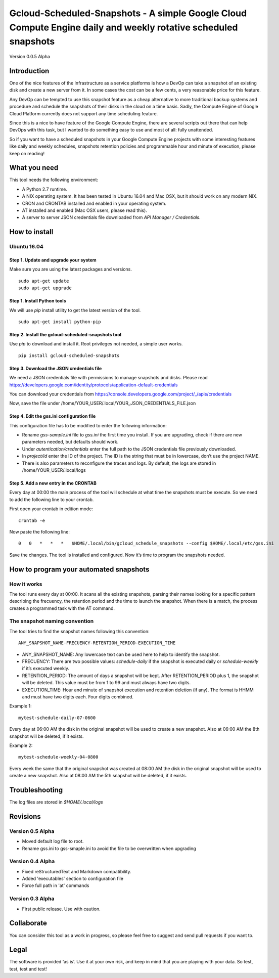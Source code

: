 Gcloud-Scheduled-Snapshots - A simple Google Cloud Compute Engine daily and weekly rotative scheduled snapshots
===============================================================================================================

Version 0.0.5 Alpha

Introduction
------------

One of the nice features of the Infrastructure as a service platforms is
how a DevOp can take a snapshot of an existing disk and create a new
server from it. In some cases the cost can be a few cents, a very
reasonable price for this feature.

Any DevOp can be tempted to use this snapshot feature as a cheap
alternative to more traditional backup systems and procedure and
schedule the snapshots of their disks in the cloud on a time basis.
Sadly, the Compute Engine of Google Cloud Platform currently does not
support any time scheduling feature.

Since this is a nice to have feature of the Google Compute Engine, there
are several scripts out there that can help DevOps with this task, but I
wanted to do something easy to use and most of all: fully unattended.

So if you want to have a scheduled snapshots in your Google Compute
Engine projects with some interesting features like daily and weekly
schedules, snapshots retention policies and programmable hour and minute
of execution, please keep on reading!

What you need
-------------

This tool needs the following environment:

-  A Python 2.7 runtime.
-  A NIX operating system. It has been tested in Ubuntu 16.04 and Mac
   OSX, but it should work on any modern NIX.
-  CRON and CRONTAB installed and enabled in your operating system.
-  AT installed and enabled (Mac OSX users, please read this).
-  A server to server JSON credentials file downloaded from *API Manager
   / Credentials*.

How to install
--------------

Ubuntu 16.04
~~~~~~~~~~~~

Step 1. Update and upgrade your system
^^^^^^^^^^^^^^^^^^^^^^^^^^^^^^^^^^^^^^

Make sure you are using the latest packages and versions.

::

    sudo apt-get update
    sudo apt-get upgrade

Step 1. Install Python tools
^^^^^^^^^^^^^^^^^^^^^^^^^^^^

We will use *pip* install utility to get the latest version of the tool.

::

    sudo apt-get install python-pip

Step 2. Install the gcloud-scheduled-snapshots tool
^^^^^^^^^^^^^^^^^^^^^^^^^^^^^^^^^^^^^^^^^^^^^^^^^^^

Use *pip* to download and install it. Root privileges not needed, a
simple user works.

::

    pip install gcloud-scheduled-snapshots

Step 3. Download the JSON credentials file
^^^^^^^^^^^^^^^^^^^^^^^^^^^^^^^^^^^^^^^^^^

We need a JSON credentials file with permissions to manage snapshots and
disks. Please read
https://developers.google.com/identity/protocols/application-default-credentials

You can download your credentials from
https://console.developers.google.com/project/\_/apis/credentials

Now, save the file under
/home/YOUR\_USER/.local/YOUR\_JSON\_CREDENTIALS\_FILE.json

Step 4. Edit the gss.ini configuration file
^^^^^^^^^^^^^^^^^^^^^^^^^^^^^^^^^^^^^^^^^^^

This configuration file has to be modified to enter the following
information:

-  Rename *gss-sample.ini* file to *gss.ini* the first time you install.
   If you are upgrading, check if there are new parameters needed, but
   defaults should work.
-  Under *autentication/credentials* enter the full path to the JSON
   credentials file previously downloaded.
-  In *project/id* enter the ID of the project. The ID is the string
   that must be in lowercase, don’t use the project NAME.
-  There is also parameters to reconfigure the traces and logs. By
   default, the logs are stored in /home/YOUR\_USER/.local/logs

Step 5. Add a new entry in the CRONTAB
^^^^^^^^^^^^^^^^^^^^^^^^^^^^^^^^^^^^^^

Every day at 00:00 the main process of the tool will schedule at what
time the snapshots must be execute. So we need to add the following line
to your crontab.

First open your crontab in edition mode:

::

    crontab -e

Now paste the following line:

::

    0   0   *   *   *   $HOME/.local/bin/gcloud_schedule_snapshots --config $HOME/.local/etc/gss.ini

Save the changes. The tool is installed and configured. Now it’s time to
program the snapshots needed.

How to program your automated snapshots
---------------------------------------

How it works
~~~~~~~~~~~~

The tool runs every day at 00:00. It scans all the existing snapshots,
parsing their names looking for a specific pattern describing the
frecuency, the retention period and the time to launch the snapshot.
When there is a match, the process creates a programmed task with the AT
command.

The snapshot naming convention
~~~~~~~~~~~~~~~~~~~~~~~~~~~~~~

The tool tries to find the snapshot names following this convention:

::

    ANY_SNAPSHOT_NAME-FRECUENCY-RETENTION_PERIOD-EXECUTION_TIME

-  ANY\_SNAPSHOT\_NAME: Any lowercase text can be used here to help to
   identify the snapshot.
-  FRECUENCY: There are two possible values: *schedule-daily* if the
   snapshot is executed daily or *schedule-weekly* if it’s executed
   weekly.
-  RETENTION\_PERIOD: The amount of days a snapshot will be kept. After
   RETENTION\_PERIOD plus 1, the snapshot will be deleted. This value
   must be from 1 to 99 and must always have two digits.
-  EXECUTION\_TIME: Hour and minute of snapshot execution and retention
   deletion (if any). The format is HHMM and must have two digits each.
   Four digits combined.

Example 1:

::

    mytest-schedule-daily-07-0600

Every day at 06:00 AM the disk in the original snapshot will be used to
create a new snapshot. Also at 06:00 AM the 8th snapshot will be
deleted, if it exists.

Example 2:

::

    mytest-schedule-weekly-04-0800

Every week the same that the original snapshot was created at 08:00 AM
the disk in the original snapshot will be used to create a new snapshot.
Also at 08:00 AM the 5th snapshot will be deleted, if it exists.

Troubleshooting
---------------

The log files are stored in *$HOME/.local/logs*

Revisions
---------

Version 0.5 Alpha
~~~~~~~~~~~~~~~~~

-  Moved default log file to root.
-  Rename gss.ini to gss-smaple.ini to avoid the file to be overwritten when upgrading

Version 0.4 Alpha
~~~~~~~~~~~~~~~~~

-  Fixed reStructuredText and Markdown compatibility.
-  Added 'executables' section to configuration file
-  Force full path in 'at' commands

Version 0.3 Alpha
~~~~~~~~~~~~~~~~~

-  First public release. Use with caution.

Collaborate
-----------

You can consider this tool as a work in progress, so please feel free to
suggest and send pull requests if you want to.

Legal
-----

The software is provided ‘as is’. Use it at your own risk, and keep in
mind that you are playing with your data. So test, test, test and test!

